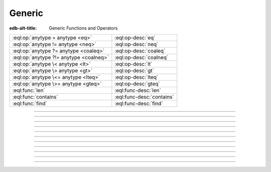 .. _ref_std_generic:

=======
Generic
=======

:edb-alt-title: Generic Functions and Operators

.. list-table::
    :class: funcoptable

    * - :eql:op:`anytype = anytype <eq>`
      - :eql:op-desc:`eq`

    * - :eql:op:`anytype != anytype <neq>`
      - :eql:op-desc:`neq`

    * - :eql:op:`anytype ?= anytype <coaleq>`
      - :eql:op-desc:`coaleq`

    * - :eql:op:`anytype ?!= anytype <coalneq>`
      - :eql:op-desc:`coalneq`

    * - :eql:op:`anytype \< anytype <lt>`
      - :eql:op-desc:`lt`

    * - :eql:op:`anytype \> anytype <gt>`
      - :eql:op-desc:`gt`

    * - :eql:op:`anytype \<= anytype <lteq>`
      - :eql:op-desc:`lteq`

    * - :eql:op:`anytype \>= anytype <gteq>`
      - :eql:op-desc:`gteq`

    * - :eql:func:`len`
      - :eql:func-desc:`len`

    * - :eql:func:`contains`
      - :eql:func-desc:`contains`

    * - :eql:func:`find`
      - :eql:func-desc:`find`

-----------


.. eql:operator:: eq: anytype = anytype -> bool

    Compare two values for equality.

    .. code-block:: edgeql-repl

        db> select 3 = 3.0;
        {true}
        db> select 3 = 3.14;
        {false}
        db> select [1, 2] = [1, 2];
        {true}
        db> select (1, 2) = (x := 1, y := 2);
        {true}
        db> select (x := 1, y := 2) = (a := 1, b := 2);
        {true}
        db> select 'hello' = 'world';
        {false}


----------


.. eql:operator:: neq: anytype != anytype -> bool

    Compare two values for inequality.

    .. code-block:: edgeql-repl


        db> select 3 != 3.0;
        {false}
        db> select 3 != 3.14;
        {true}
        db> select [1, 2] != [2, 1];
        {false}
        db> select (1, 2) != (x := 1, y := 2);
        {false}
        db> select (x := 1, y := 2) != (a := 1, b := 2);
        {false}
        db> select 'hello' != 'world';
        {true}


----------


.. eql:operator:: coaleq: optional anytype ?= optional anytype -> bool

    Compare two (potentially empty) values for equality.

    Works the same as regular :eql:op:`=<eq>`, but also allows
    comparing ``{}``.  Two ``{}`` are considered equal.

    .. code-block:: edgeql-repl

        db> select {1} ?= {1.0};
        {true}
        db> select {1} ?= <int64>{};
        {false}
        db> select <int64>{} ?= <int64>{};
        {true}


----------


.. eql:operator:: coalneq: optional anytype ?!= optional anytype -> bool

    Compare two (potentially empty) values for inequality.

    Works the same as regular :eql:op:`\!= <neq>`, but also allows
    comparing ``{}``.  Two ``{}`` are considered equal.

    .. code-block:: edgeql-repl

        db> select {2} ?!= {2};
        {false}
        db> select {1} ?!= <int64>{};
        {true}
        db> select <bool>{} ?!= <bool>{};
        {false}


----------


.. eql:operator:: lt: anytype < anytype -> bool

    Less than operator.

    Return ``true`` if the value of the left expression is less than
    the value of the right expression. In EdgeQL any values can be
    compared to each other as long as they are of the same type:

    .. code-block:: edgeql-repl

        db> select 1 < 2;
        {true}
        db> select 2 < 2;
        {false}
        db> select 'hello' < 'world';
        {true}
        db> select (1, 'hello') < (1, 'world');
        {true}

----------


.. eql:operator:: gt: anytype > anytype -> bool

    Greater than operator.

    Return ``true`` if the value of the left expression is greater
    than the value of the right expression. In EdgeQL any values can be
    compared to each other as long as they are of the same type:

    .. code-block:: edgeql-repl

        db> select 1 > 2;
        {false}
        db> select 3 > 2;
        {true}
        db> select 'hello' > 'world';
        {false}
        db> select (1, 'hello') > (1, 'world');
        {false}


----------


.. eql:operator:: lteq: anytype <= anytype -> bool

    Less or equal operator.

    Return ``true`` if the value of the left expression is less than
    or equal to the value of the right expression. In EdgeQL any
    values can be compared to each other as long as they are of the
    same type:

    .. code-block:: edgeql-repl

        db> select 1 <= 2;
        {true}
        db> select 2 <= 2;
        {true}
        db> select 3 <= 2;
        {false}
        db> select 'hello' <= 'world';
        {true}
        db> select (1, 'hello') <= (1, 'world');
        {true}


----------


.. eql:operator:: gteq: anytype >= anytype -> bool

    Greater or equal operator.

    Return ``true`` if the value of the left expression is greater
    than or equal to the value of the right expression. In EdgeQL any
    values can be compared to each other as long as they are of the
    same type:

    .. code-block:: edgeql-repl

        db> select 1 >= 2;
        {false}
        db> select 2 >= 2;
        {true}
        db> select 3 >= 2;
        {true}
        db> select 'hello' >= 'world';
        {false}
        db> select (1, 'hello') >= (1, 'world');
        {false}


----------


.. eql:function:: std::len(value: str) -> int64
                  std::len(value: bytes) -> int64
                  std::len(value: array<anytype>) -> int64

    :index: length count array

    A polymorphic function to calculate a "length" of its first
    argument.

    Return the number of characters in a :eql:type:`str`, or the
    number of bytes in :eql:type:`bytes`, or the number of elements in
    an :eql:type:`array`.

    .. code-block:: edgeql-repl

        db> select len('foo');
        {3}

        db> select len(b'bar');
        {3}

        db> select len([2, 5, 7]);
        {3}


----------


.. eql:function:: std::contains(haystack: str, needle: str) -> bool
                  std::contains(haystack: bytes, needle: bytes) -> bool
                  std::contains(haystack: array<anytype>, needle: anytype) \
                  -> bool

    :index: find strpos strstr position array

    A polymorphic function to test if a sequence contains a certain element.

    When the *haystack* is :eql:type:`str` or :eql:type:`bytes`,
    return ``true`` if *needle* is contained as a subsequence in it
    and ``false`` otherwise.

    When the *haystack* is an :eql:type:`array`, return ``true`` if
    the array contains the specified element and ``false`` otherwise.

    .. code-block:: edgeql-repl

        db> select contains('qwerty', 'we');
        {true}

        db> select contains(b'qwerty', b'42');
        {false}

        db> select contains([2, 5, 7, 2, 100], 2);
        {true}


----------


.. eql:function:: std::find(haystack: str, needle: str) -> int64
                  std::find(haystack: bytes, needle: bytes) -> int64
                  std::find(haystack: array<anytype>, needle: anytype, \
                            from_pos: int64=0) -> int64

    :index: find strpos strstr position array

    A polymorphic function to find index of an element in a sequence.

    When the *haystack* is :eql:type:`str` or :eql:type:`bytes`,
    return the index of the first occurrence of *needle* in it.

    When the *haystack* is an :eql:type:`array`, return the index of
    the first occurrence of the specific *needle* element. For
    :eql:type:`array` inputs it is also possible to provide an
    optional *from_pos* argument to specify the position from
    which to start the search.

    If the *needle* is not found, return ``-1``.

    .. code-block:: edgeql-repl

        db> select find('qwerty', 'we');
        {1}

        db> select find(b'qwerty', b'42');
        {-1}

        db> select find([2, 5, 7, 2, 100], 2);
        {0}

        db> select find([2, 5, 7, 2, 100], 2, 1);
        {3}


